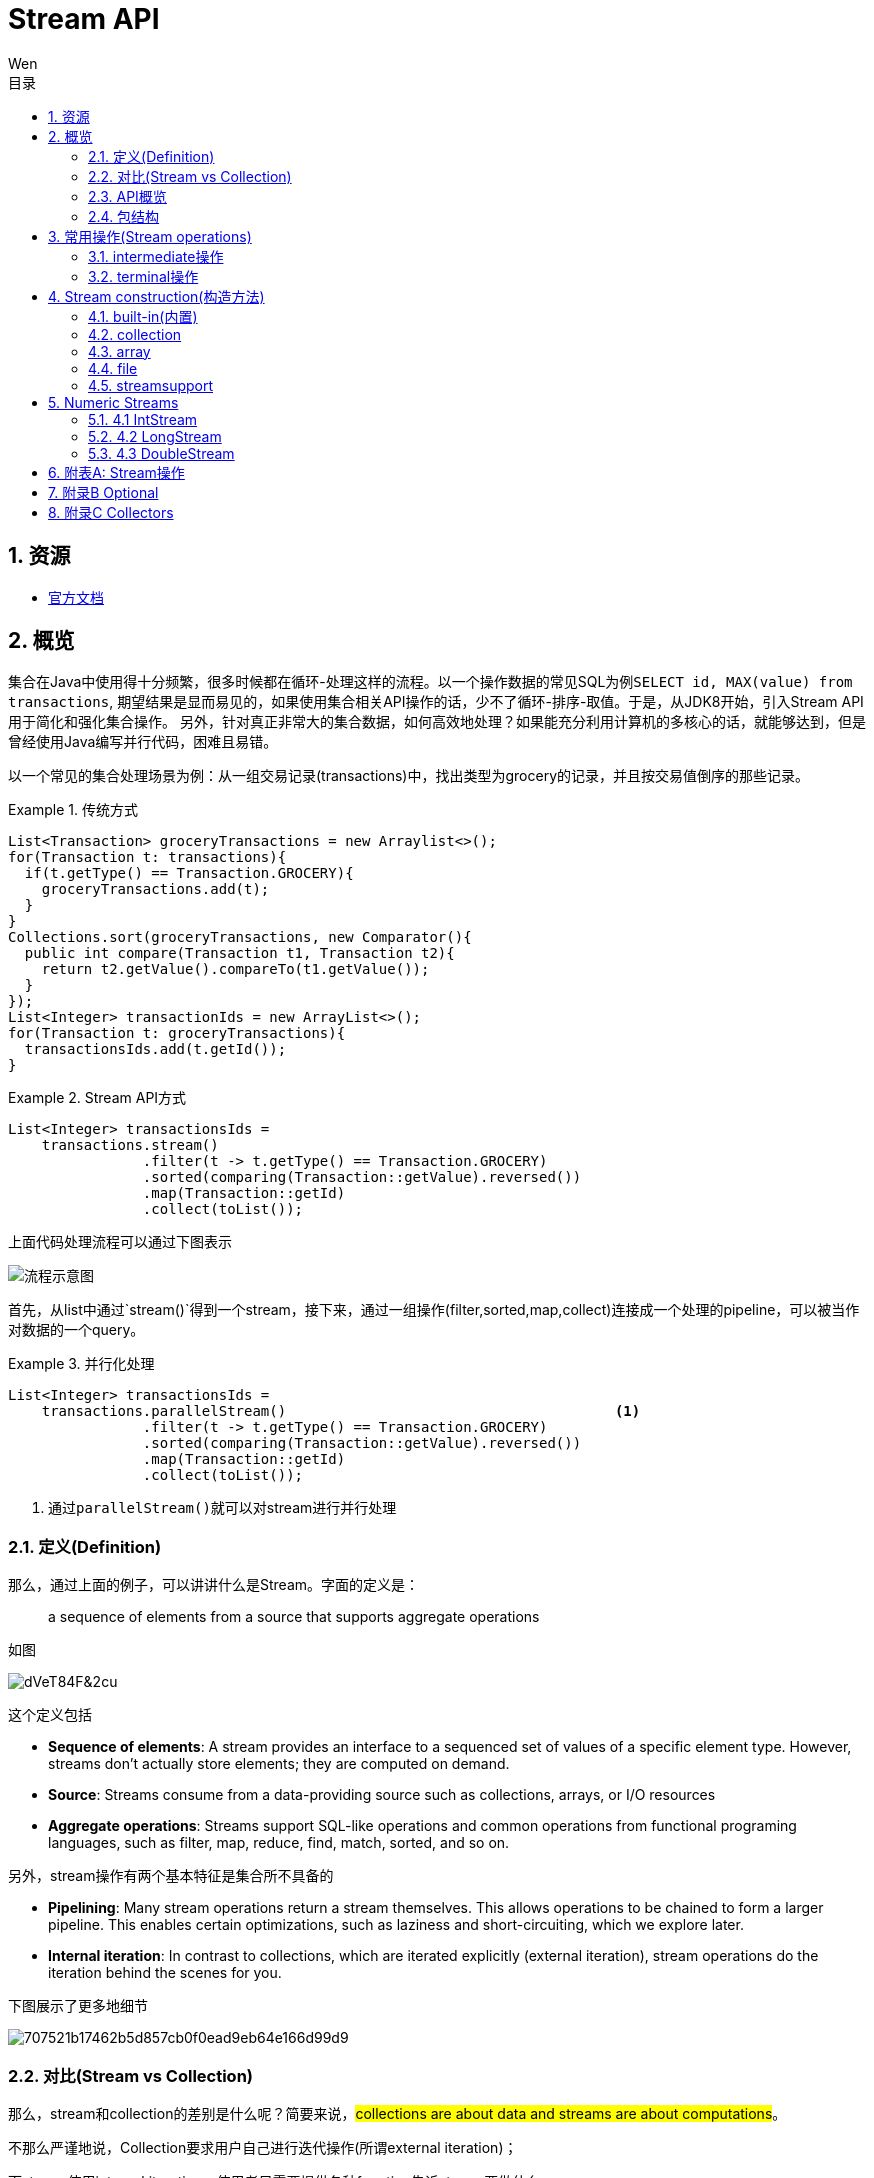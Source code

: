 = Stream API
Wen
:doctype: article
:encoding: utf-8
:lang: cn
:toc: left
:toc-level: 4
:toc-title: 目录
:sectnums:
:nofooter:
:last-update-label!:
:official: link:https://docs.oracle.com/javase/tutorial/java/javaOO/lambdaexpressions.html[官方文档, window="_blank"]
:api-doc: link:https://docs.oracle.com/javase/8/docs/api/index.html?java/util/stream/package-tree.html[官方API文档,window="_blank"]
:resource2: link:http://www.oracle.com/technetwork/articles/java/ma14-java-se-8-streams-2177646.html[resoure2, window="_blank"]


== 资源

- {official}

== 概览

集合在Java中使用得十分频繁，很多时候都在循环-处理这样的流程。以一个操作数据的常见SQL为例``SELECT id, MAX(value) from transactions``, 期望结果是显而易见的，如果使用集合相关API操作的话，少不了循环-排序-取值。于是，从JDK8开始，引入Stream API用于简化和强化集合操作。
另外，针对真正非常大的集合数据，如何高效地处理？如果能充分利用计算机的多核心的话，就能够达到，但是曾经使用Java编写并行代码，困难且易错。

以一个常见的集合处理场景为例：从一组交易记录(transactions)中，找出类型为grocery的记录，并且按交易值倒序的那些记录。


.传统方式
====
[source,java]
----

List<Transaction> groceryTransactions = new Arraylist<>();
for(Transaction t: transactions){
  if(t.getType() == Transaction.GROCERY){
    groceryTransactions.add(t);
  }
}
Collections.sort(groceryTransactions, new Comparator(){
  public int compare(Transaction t1, Transaction t2){
    return t2.getValue().compareTo(t1.getValue());
  }
});
List<Integer> transactionIds = new ArrayList<>();
for(Transaction t: groceryTransactions){
  transactionsIds.add(t.getId());
}
----
====

.Stream API方式
====
[source,java]
----
List<Integer> transactionsIds = 
    transactions.stream()
                .filter(t -> t.getType() == Transaction.GROCERY)
                .sorted(comparing(Transaction::getValue).reversed())
                .map(Transaction::getId)
                .collect(toList());
----
====


上面代码处理流程可以通过下图表示

image::images/EQ5G8dt9&Kf!.png[流程示意图]

首先，从list中通过`stream()`得到一个stream，接下来，通过一组操作(filter,sorted,map,collect)连接成一个处理的pipeline，可以被当作对数据的一个query。


.并行化处理
====
[source,java]
----
List<Integer> transactionsIds = 
    transactions.parallelStream()                                       <1>
                .filter(t -> t.getType() == Transaction.GROCERY)
                .sorted(comparing(Transaction::getValue).reversed())
                .map(Transaction::getId)
                .collect(toList());
----
<1> 通过``parallelStream()``就可以对stream进行并行处理
====

=== 定义(Definition)

那么，通过上面的例子，可以讲讲什么是Stream。字面的定义是：

[quote]
--
a sequence of elements from a source that supports aggregate operations
--

如图

image::images/dVeT84F&2cu.png[]

这个定义包括

- **Sequence of elements**: A stream provides an interface to a sequenced set of values of a specific element type. However, streams don’t actually store elements; they are computed on demand.
- **Source**: Streams consume from a data-providing source such as collections, arrays, or I/O resources
- **Aggregate operations**: Streams support SQL-like operations and common operations from functional programing languages, such as filter, map, reduce, find, match, sorted, and so on.


另外，stream操作有两个基本特征是集合所不具备的

- **Pipelining**: Many stream operations return a stream themselves. This allows operations to be chained to form a larger pipeline. This enables certain optimizations, such as laziness and short-circuiting, which we explore later.
- **Internal iteration**: In contrast to collections, which are iterated explicitly (external iteration), stream operations do the iteration behind the scenes for you. 

下图展示了更多地细节

image::images/707521b17462b5d857cb0f0ead9eb64e166d99d9.png[] 

=== 对比(Stream vs Collection)

那么，stream和collection的差别是什么呢？简要来说，##collections are about data and streams are about computations##。

不那么严谨地说，Collection要求用户自己进行迭代操作(所谓external iteration)； 

而stream使用internal iteration，使用者只需要提供各种function告诉stream要做什么。

=== API概览

.stream api overview
image::images/23981eda0c891c7881a09aa3dc1f054acca1e026.png[] 

可以看到Collectors和StreamSupport是两个工具类。

=== 包结构

主要的类和接口都位于 java.util.stream包中，结构图如下

.java.util.stream包
image::images/7d413cb435bfde9f85e7e729d2aead5f0d0e4bad.png[] 

可以看到位于顶端的是一个接口BaseStream和一个抽象类PipelineHelper，它们定下了stream的基本逻辑：
Stream持有数据结构，PipelineHelper用于数据处理

.BaseStream
image::images/7a2f385f213bf726cdf803ef3cf2614d3054b80f.png[] 


.PipelineHelper(这是一个non-public的类)
image::images/19711846704a2d8aeead809124441b5bea62215d.png[]

== 常用操作(Stream operations)

根据{api-doc}，可以看到stream支持的所有操作，列举在附表A中。

这些操作分为两种类型：intermediate和terminal。

- intermediate: 各种能将返回类型为stream的操作连在一起形成pipeline的操作，比如filter,sorted,map,distinct等，
重要的是，intermediate并不会立即对数据做任何操作，这被称为##lazy##
- terminal: 会关闭stream的操作被称为terminal。它们从一个pipeline产生一个结果，比如List, Integer，甚至void。只有terminal操作被调用的时候，一个pipeline才会进行真正的处理。

例如

.示例说明
====
[source, java]
----
List<Integer> numbers = Arrays.asList(1, 2, 3, 4, 5, 6, 7, 8);
List<Integer> twoEvenSquares = 
    numbers.stream()
       .filter(n -> {
                System.out.println("filtering " + n); 
                return n % 2 == 0;
              })
       .map(n -> {
                System.out.println("mapping " + n);
                return n * n;
              })
       .limit(2)                                               <1>
       .collect(toList());
----
<1> limit(2)是一个``short-circuiting``；这样，仅仅处理部分stream，而无需所有。类似Boolean表达式中的AND操作符：只要一个expression为false，立刻返回，而无需计算剩余表达式。

[source, screen]
----
打印结果

filtering 1
filtering 2
mapping 2
filtering 3
filtering 4
mapping 4
----
====


[NOTE]
--
粗略来说，stream的操作属于filter-map-reduce模型，可以视作类似于fork-join。所以stream的操作中，组成pipeline的基本操作包括filter,find,match等操作属于intermediate，而forEach,max,toList等操作属于terminal。stream属于何种类别，都在附表A中进行了标注。
--

=== intermediate操作

==== Filtering(过滤)

包括##filter##, ##distinct##, ##limit##和##skip##这4个操作


这一类操作对stream进行过滤之后，仍然返回stream。例如

.filtering示例
====
[source,java]
----
Stream.of("one", "two", "three", "four","three")
  .distinct()                                      <1>
  .filter(s -> s.contains("o"))                    <2>
  .skip(1)                                         <3>
  .limit(1)                                        <4>
  .forEach(System.out::println);
----
<1> *distinct*: Takes a predicate (java.util.function.Predicate) as an argument and returns a stream including all elements that match the given predicate
<2> *filter(Predicate)*: Returns a stream with unique elements (according to the implementation of equals for a stream element)
<3> *skip(n)*: Returns a stream that is no longer than the given size n
<4> *limit(n)*: Returns a stream with the first n number of elements discarded
====

==== Sorting(排序)

对stream元素进行排序，包括两个方法

- `Stream<T> sorted()`: sorted stream according to natural order
- `Stream<T> sorted(Comparator<? super T> comparator)`: sorted according to the provided Comparator


.sorting示例
====
[source,java]
----
Stream.of("one", "two", "three", "four","three")
  .sorted()                                        <1>
  .forEach(System.out::println);
  
Stream.of("one", "two", "three", "four","three")
  .sorted((o1, o2) -> o1.compareTo(o2))            <2>
  .forEach(System.out::println);
----
<1> 自然排序
<2> 提供排序算法
====

==== Mapping(映射)

映射操作分为map和flatMap两类，每种类型都包括3个快捷操作映射到Double,Long和Int类型。各自的方法签名如下：

map::
- ``<R> Stream<R> map(Function<? super T,? extends R> mapper)``
- ``DoubleStream mapToDouble(ToDoubleFunction<? super T> mapper)``
- ``IntStream mapToInt(ToIntFunction<? super T> mapper)``
- ``LongStream mapToLong(ToLongFunction<? super T> mapper)``
flatmap::
- ``<R> Stream<R> flatMap(Function<? super T,? extends Stream<? extends R>> mapper)``
- ``DoubleStream flatMapToDouble(Function<? super T,? extends DoubleStream> mapper)``
- ``IntStream flatMapToInt(Function<? super T,? extends IntStream> mapper)``
- ``LongStream flatMapToLong(Function<? super T,? extends LongStream> mapper)``

可以看出，map和flatMap的差别在于

map接受的Function类型参数做的事情是在stream的元素类型T和返回的stream元素类型R之间做了一个映射，这种映射是一对一的；  

而flatMap接受的Function类型参数所做的是在stream的元素类型T和返回类型R所构成的stream之间做了映射，很显然，这种映射是一对多的，也就是说，如果stream的元素类型是一个集合的话，通过flatMap，可以将这些集合展开(flat)。

.mapping示例
====
[source,java]
----
Stream.of("one", "two", "three", "four","three")
  .map(String::toUpperCase)
  .forEach(System.out::println);
  
Stream.of(Arrays.asList("MySQL", "Mongo", "PostgreSQL"),
  Arrays.asList("Java", "C++", "Swift"))
  .flatMap(element -> element.stream().filter(s -> s.length() > 5))
  .forEach(System.out::println);
----
====

可以看到，flatMap在过滤一对多的情况时，会非常有帮助。

==== Peek(查看)

这个操作和forEach对应，差别在于forEach是terminal操作，而peek属于intermediate。其方法签名为

- `Stream<T> peek(Consumer<? super T> action)`

根据API文档，这个操作主要用于调试，可以将元素打印出来，例如

.peek示例
====
[source,java]
----
 Stream.of("one", "two", "three", "four")
     .filter(e -> e.length() > 3)
     .peek(e -> System.out.println("Filtered value: " + e))      <1>
     .map(String::toUpperCase)
     .peek(e -> System.out.println("Mapped value: " + e))
     .collect(Collectors.toList());
----
<1> 如果这里换做forEach的话，后续操作是无法进行的
====

==== Sequential, Parallel, Unordered

这三个操作都继承自BaseStream。

[quote, 官方API文档]
--
Stream pipelines may execute either sequentially or in parallel. This execution mode is a property of the stream. Streams are created with an initial choice of sequential or parallel execution. (For example, Collection.stream() creates a sequential stream, and Collection.parallelStream() creates a parallel one.) This choice of execution mode may be modified by the BaseStream.sequential() or BaseStream.parallel() methods, and may be queried with the BaseStream.isParallel() method.
--

可以看出这三个操作均和stream的运行模式(execution mode)有关，sequential和parallel用于在并行和串行间切换。

而unordered则用于在并行情况下，提高运行效率

[quote, 官方API文档]
--
For sequential streams, the presence or absence of an encounter order does not affect performance, only determinism. If a stream is ordered, repeated execution of identical stream pipelines on an identical source will produce an identical result; if it is not ordered, repeated execution might produce different results.
For parallel streams, relaxing the ordering constraint can sometimes enable more efficient execution.

In cases where the stream has an encounter order, but the user does not particularly care about that encounter order, explicitly de-ordering the stream with unordered() may improve parallel performance for some stateful or terminal operations.
--


=== terminal操作

只有terminal类型操作才会真正开启对stream的处理，此后，stream就无法再被其他操作使用了

==== Matching(匹配)

用于匹配判定，包括三个方法

- `boolean allMatch(Predicate<? super T> predicate)`: 全部匹配
- `boolean anyMatch(Predicate<? super T> predicate)`: 任意匹配
- `boolean noneMatch(Predicate<? super T> predicate)`: 无匹配

根据方法签名的名称，可以看出三个操作各自用途，根据predicate，返回true或者false。例如

.matching示例
====
[source,java]
----
System.out.println("result is : " + Stream.of("one", "two", "three", "four")
  .allMatch(s -> s instanceof String));
----
====

==== Finding(查找)

用来查找stream中的元素，包括两个操作

- `Optional<T> findFirst()`: 找到第一个
- `Optional<T> findAny()`: 找到任一个

可以看到，这两个操作均返回一个包装类型 ##Optional<T>##，是一种容器类，用来表示一个值是否存在(关于Optional类的说明，参见附录B)。

.finding示例
====
[source,java]
----
Optional<String> = 
Stream.of("one", "two", "three", "four")
  .findAny();                               <1>
----
<1> findAny操作属于一个short-circuiting 操作，即只要发现匹配，立刻终止操作并返回，而且出于性能考虑，这个操作返回结果是随机的。
====

==== Iterating(迭代)

遍历stream的每个元素，并执行操作，这个操作包括两个方法签名

- `void forEach(Consumer<? super T> action)`
- `void forEachOrdered(Consumer<? super T> action)`

一般认为，forEach 和常规 for 循环的差异不涉及到性能，它们仅仅是风格的差别

这是一个terminal操作，接受一个Consumer类型作为参数，可以对每个元素执行某种操作。和forEachOrdered的差别在于后者
##processes the elements one at a time##。

==== Reduction(消减)

reduction操作，又称作fold，接受一系列输入元素，通过重复应用某种组合操作(combining operation)，输出单一结果(summary result)，诸如给出一组数值的和或者最大值，或者将元素累计到一个list中。stream包括的reduction操作包括

. reduce
. collect
. sum
. max
. count

===== reduce

- `Optional<T> reduce(BinaryOperator<T> accumulator)`
- `T reduce(T identity, BinaryOperator<T> accumulator)`
- `<U> U reduce(U identity, BiFunction<U,? super T,U> accumulator, BinaryOperator<U> combiner)`

可以看到，reduce主要操作都由传入的二元操作符BinaryOperation决定。而这个BinaryOperation需要的实现来自BiFunction的接口方法apply，实际提供的是如何设定stream中前后两个元素的关联操作，然后将这种操作复制到所有元素上，例如

.reduce示例(一个参数)
====
[source,java]
----
Stream.of("one", "two", "three", "four")
  .reduce(new BinaryOperator<String>() {
    @Override
    public String apply(String s, String s2) {     <1>
      return s.concat("," + s2);                   <2>
      return s.concat(",");                        <3>
      return ","+s2;                               <4>
    }
  }).ifPresent(System.out::println);
----
<1> ``s``和``s2``分别代表上次计算结果和当前元素
<2> 输出``one,two,three,four``
<3> 输出``one,,,``。如果``s``没有被使用，那意味着始终没有上次计算结果
<4> 输出``four,``。如果``s2``没被使用，那意味着除了第一个元素，剩余元素都未被使用
====


.reduce示例(二个参数)
====
[source,java]
----
System.out.println(
Stream.of("one", "two", "three", "four")
  .filter(s -> s.length() > 3)
  .reduce("ccc", (s, s2) -> s.concat(",").concat(s2)));    <1><2><3>
----
<1> 具有两个参数的reduce操作，第一个参数是 `T identity`, 代表初始值
<2> 输出``ccc,three,four``
<3> 因为存在初始值，所以此方法返回值不需要包装类型``Optional``
====

而具有三个参数的reduce操作，根据官方文档

`combiner.apply(u, accumulator.apply(identity, t)) == accumulator.apply(u, t)`  
究竟是什么意思呢？


.reduce示例(三个参数)
====
[source,java]
----
System.out.println(
        Stream.of(1, 2, 3, 4)
                .reduce(0, (n1, n2) -> n1+n2, (p1, p2) -> p1*p2)        <1>
);
System.out.println(
        Stream.of(1, 2, 3, 4)
                .parallel()
                .reduce(0, (n1, n2) -> n1+n2, (p1, p2) -> p1*p2)        <2>
);
----
<1> 输出结果10，也就是说combiner完全没用
<2> 输出为24，在parallel模式下，工作的是combiner
====
 
      
===== collect

collect是很有用的操作，用于将元素收集到另一个不同的集合里作为结果，有两个方法签名

- `<R,A> R collect(Collector<? super T,A,R> collector)`
- `<R> R collect(Supplier<R> supplier,BiConsumer<R,? super T> accumulator,BiConsumer<R,R> combiner)`


它的概念如下
[quote, 官网文档]
--
Collector is specified by four functions that work together to accumulate entries into a mutable result container, and optionally perform a final transform on the result. They are:

- creation of a new result container (`supplier()`)
- incorporating a new data element into a result container (`accumulator()`)
- combining two result containers into one (`combiner()`)
- performing an optional final transform on the container (`finisher()`)

--

Java8提供多种内置collectors，可以通过Collectors的静态方法获得(参考[[附录C]])，因此，大多数情况下使用第一种方法就可以了，比如

.collect示例
====
[source,java]
----
Stream.of("one", "two", "three", "four")
    .collect(Collectors.toList())
    .forEach(System.out::println);
----
====

===== max|min

都是一种特殊的reduction操作，根据指定的comparator排序。

- `Optional<T> max(Comparator<? super T> comparator)`
- `Optional<T> min(Comparator<? super T> comparator)`

.max示例
====
[source,java]
----
Stream.of("one", "two", "three", "four")
  .max((o1, o2) -> o1.compareTo(o2) > 0 ? -1:1)
  .ifPresent(System.out::println);
----
====

===== count

返回stream中元素数量

- `long count()`


==== toArray

- `Object[] toArray()`
- `<A> A[] toArray(IntFunction<A[]> generator)`

toArray是实例方法——将当前stream转换为Array。例如

.toArray示例
====
[source,java]
----
Arrays.stream(
Stream.generate(() -> UUID.randomUUID().toString())
  .limit(5)
  .toArray()).forEach(System.out::println);
----
====

如果希望返回确定的类型，则要用到第二种方法，根据方法签名，可以看到IntFunction泛型是`A[]`，
而接口IntFunction定义为
[source,java]
----
@FunctionalInterface                   <1>
public interface IntFunction<R> {
    R apply(int value);
}
----
<1> 函数接口

所以，可以这样使用

[source,java]
----
Person[] men = people.stream()
      .filter(p -> p.getGender() == MALE)
      .toArray(value -> new Person[value]);
----


更进一步简化为

[source,java]
----
Person[] men = people.stream()
      .filter(p -> p.getGender() == MALE)
      .toArray(Person[]::new);                 <1>
----
<1> 方法引用(Method Reference), java8特性之一


==== 其他操作

===== empty

- `static <T> Stream<T> empty()`

这个方法返回一个空的stream。很显然，其设计目的就是为了避免NPE，而在一些需要返回stream类型的地方作为填充对象使用的。

===== concat

- `static <T> Stream<T> concat(Stream<? extends T> a, Stream<? extends T> b)`

将两个stream拼凑起来，第二个stream的元素会跟在第一个stream的后面，如果两个stream都是ordered的，那么拼凑的stream也是排好序的，如果其中一个是parallel的，那么拼凑的stream就是parallel的。只有当拼凑的stream关闭的时候，两个输入stream才会关闭。

== Stream construction(构造方法)

=== built-in(内置)

了解了stream支持的操作之后，看一下如果构造一个stream。通过之前的例子可以看到，Stream的静态方法``of(T ..)``可以构造一个stream

==== of(T..)

- `static <T> Stream<T> of(T t)`
- `static <T> Stream<T> of(T... values)`

除了of()方法之外，Stream类还提供了其他静态方法builder,generate,iterate用于构造一个stream

==== builder()

- `static <T> Stream.Builder<T> builder()`

返回一个Stream的builder。

查看其源码

.Stream.builder()
[source,java]
----
public static<T> Builder<T> builder() {
    return new Streams.StreamBuilderImpl<>();
}
----

可以看出实际是通过Stream的帮助类Streams的静态子类构造的。示例

.Stream.builder()
====
[source, java]
----
Stream<String> streamBuilder =
  Stream.<String>builder().add("a").add("b").add("c").build();
----
====

==== generate()


返回一个infinite,sequential,unordered的stream。元素均由Supplier产生。这个方法适合用来生成constant streams,streams of random elements等。

- `static <T> Stream<T> generate(Supplier<T> s)`

.Stream.generate()
====
[source, java]
----
Stream<String> streamGenerated =
  Stream.generate(() -> "element").limit(10);
----
====

==== iterate()

返回一个infinite,sequential,ordered的stream。迭代使用函数f和初始元素seed，生成由seed,f(seed),f(f(seed))等一系列元素组成的stream。注意UnaryOperator是一元操作符。

- `static <T> Stream<T> iterate(T seed, UnaryOperator<T> f)`

.Stream.generate()
====
[source, java]
----
Stream<Integer> streamIterated = Stream.iterate(40, n -> n + 2).limit(20);
----
====

以上两种静态方法``generate()``和``iterate()``创建的stream可以是无限(infinite)的。这意味着，这两个静态方法可以用于支持一些真正的大数据操作。

=== collection

可以通过集合类的新接口方法创建stream。比如List, Set, Map之类的``stream()``方法，

.stream()源码
[source, java]
----
default Stream<E> stream() {
    return StreamSupport.stream(spliterator(), false);
}
----

.parallelStream()源码
[source, java]
----
default Stream<E> parallelStream() {
    return StreamSupport.stream(spliterator(), true);
}
----

可以看到这两个方法都是接口默认方法。

.of()源码
[source, java]
----
public static<T> Stream<T> of(T t) {
    return StreamSupport.stream(new Streams.StreamBuilderImpl<>(t), false);
}
----

可以看出来实际都是调用StreamSupport的``stream(Streams.StreamBuilderImpl<T>, boolean)``方法。

=== array

数组的工具类Arrays也提供构造stream的静态方法

.arrays构造stream源码
[source, java]
----
public static <T> Stream<T> stream(T[] array) {
    return stream(array, 0, array.length);
}

public static <T> Stream<T> stream(T[] array, int startInclusive, int endExclusive) {
    return StreamSupport.stream(spliterator(array, startInclusive, endExclusive), false);
}
----

=== file

Java 8也提供跟File相关的构造stream的方法。

比如Files类提供几个静态方法，可以得到stream实例：

- `static Stream<Path> find(Path start, int maxDepth, BiPredicate<Path,BasicFileAttributes> matcher, FileVisitOption... options) throws IOException`
- `static Stream<String> lines(Path path)`
- `static Stream<String> lines(Path path, Charset cs)`
- `Stream<Path> list(Path dir)`
- `static Stream<Path> walk(Path start, FileVisitOption... options)`
- `static Stream<Path> walk(Path start, int maxDepth, FileVisitOption... options)`
- `static Stream<Path> list(Path dir)`

还有BufferedReader的方法：

- `Stream<String> lines()`

以及java.util.jar.JarFile提供的

- `Stream<JarEntry>	stream()`

java.uitl.zip提供的

- `Stream<? extends ZipEntry> stream()`

=== streamsupport

通过StreamSupport的一组stream方法，也可以构造stream。它提供了3对方法，支持产生基本类型的stream

- `static DoubleStream doubleStream(Spliterator.OfDouble spliterator, boolean parallel)`
- `static DoubleStream doubleStream(Supplier<? extends Spliterator.OfDouble> supplier, int characteristics, boolean parallel)`
- `static IntStream	intStream(Spliterator.OfInt spliterator, boolean parallel)`
- `static IntStream	intStream(Supplier<? extends Spliterator.OfInt> supplier, int characteristics, boolean parallel)`
- `static LongStream longStream(Spliterator.OfLong spliterator, boolean parallel)`
- `static LongStream longStream(Supplier<? extends Spliterator.OfLong> supplier, int characteristics, boolean parallel)`

以及一对方法用于提供引用类型的stream

- `static <T> Stream<T>	stream(Spliterator<T> spliterator, boolean parallel)`
- `static <T> Stream<T>	stream(Supplier<? extends Spliterator<T>> supplier, int characteristics, boolean parallel)`


至于这些方法中所需要的spliterator从何而来？Java 8提供了相应的工具类Spliterators，可以方便地构造出所需要的spliterator，当然，如果实在没有符合要求的构造方法，只能自己实现。

== Numeric Streams

通过官方文档，可以看到和Stream接口并列的还有三个支持基本类型的接口。

.主要stream类的层次
----
- java.util.stream.BaseStream<T,S>
  | - java.util.stream.DoubleStream
  | - java.util.stream.IntStream
  | - java.util.stream.LongStream
  | - java.util.stream.Stream<T>
----

### 4.1 IntStream

通过文档，可以看到一些操作诸如`allMatch(IntPredicate predicate)`,`concat(IntStream a, IntStream b)`之类，和Stream类相比，方法名称相同，只是参数适配Integer类型，那么其实作用和用法都是一样的，就不必细究。主要看一下真正不同于Stream的一些方法

- `DoubleStream asDoubleStream()`
- `LongStream asLongStream()`
- `OptionalDouble average()`
- `Stream<Integer> boxed()`
- `<U> Stream<U> mapToObj(IntFunction<? extends U> mapper)`
- `static IntStream	range(int startInclusive, int endExclusive)`
- `static IntStream	rangeClosed(int startInclusive, int endInclusive)`
- `Spliterator.OfInt spliterator()`
- `int sum()`
- `IntSummaryStatistics summaryStatistics()`

**boxed**

根据API文档，这个方法返回Stream，每个元素都会被boxes to Integer

**range|rangeClosed**

这两个静态方法根据两个值之间的连续整数生成一个stream，两个方法的startInclusive都是inclusive的，而endExclusive一个是exclusive的，一个是inclusive的

**spliterator**

返回一个Spliterator.OfInt类型

**summaryStatistics**

返回的类型IntSummaryStatistics是一个统计类，提供count,min,max,sum,average等指标。

**construction**

除了和Stream相似的一些Stream类的构造方法外，还有一些构造IntStream的方法，根据API文档，主要有

- `CharSequence.chars()`
- `CharSequence.codePoints()`
- `CharBuffer.chars()`
- `Random.ints()`
- `SplittableRandom.ints()`
- `BitSet.stream()`
- `ThreadLocalRandom.ints()`

### 4.2 LongStream

和IntStream类似，只有asDoubleStream方法

**construction**

- `Random.longs()`
- `SplittableRandom.longs()`
- `ThreadLocalRandom.longs()`

### 4.3 DoubleStream

没有range和rangeClosed方法，没有asXXXStream方法

**construction**

- `Random.doubles()`
- `SplittableRandom.doubles()`
- `ThreadLocalRandom.doubles()`

## 附表A: Stream操作

No. | Method Signature | type
-|-
1. | `Stream<T> filter(Predicate<? super T> predicate)` | intermediate
2. | `Stream<T> distinct()` | intermediate
3. | `Stream<T> limit(long maxSize)` | intermediate
4. | `Stream<T> skip(long n)` | intermediate
5. | `Stream<T> sorted()` | intermediate
6. | `Stream<T> sorted(Comparator<? super T> comparator)` | intermediate
7. | `<R> Stream<R> map(Function<? super T,? extends R> mapper)` | intermediate
8. | `DoubleStream mapToDouble(ToDoubleFunction<? super T> mapper)` | intermediate
9. | `IntStream mapToInt(ToIntFunction<? super T> mapper)` | intermediate
10. | `LongStream mapToLong(ToLongFunction<? super T> mapper)` | intermediate
11. | `<R> Stream<R> flatMap(Function<? super T,? extends Stream<? extends R>> mapper)` | intermediate
12. | `DoubleStream flatMapToDouble(Function<? super T,? extends DoubleStream> mapper)` | intermediate
13. | `IntStream flatMapToInt(Function<? super T,? extends IntStream> mapper)` | intermediate
14. | `LongStream flatMapToLong(Function<? super T,? extends LongStream> mapper)` | intermediate
15. | `Stream<T> peek(Consumer<? super T> action)` | intermediate
16. | `S parallel()` | intermediate
17. | `S sequential()` | intermediate
18. | `S unordered()` | intermediate
19. | `boolean allMatch(Predicate<? super T> predicate)` | terminal
20. | `boolean anyMatch(Predicate<? super T> predicate)` | terminal 
21. | `boolean noneMatch(Predicate<? super T> predicate)` | terminal
22. | `Optional<T> findAny()` | terminal
23. | `Optional<T> findFirst()` | terminal
24. | `void forEach(Consumer<? super T> action)` | terminal
25. | `void forEachOrdered(Consumer<? super T> action)` | terminal
26. | `Optional<T> reduce(BinaryOperator<T> accumulator)` | terminal
27. | `T reduce(T identity, BinaryOperator<T> accumulator)` | terminal
28. | `<U> U reduce(U identity, BiFunction<U,? super T,U> accumulator, BinaryOperator<U> combiner)` | terminal
29. | `<R,A> R collect(Collector<? super T,A,R> collector)` | terminal
30. | `<R> R collect(Supplier<R> supplier, BiConsumer<R,? super T> accumulator, BiConsumer<R,R> combiner)` | terminal
31. | `Optional<T> max(Comparator<? super T> comparator)` | terminal
32. | `Optional<T> min(Comparator<? super T> comparator)` | terminal
33. | `long count()` | terminal
34. | `Object[] toArray()` | terminal
35. | `<A> A[] toArray(IntFunction<A[]> generator)` | terminal
36. | `static <T> Stream<T> of(T... values)` | constructional
37. | `static <T> Stream<T> of(T t)` | constructional
38. | `static <T> Stream.Builder<T> builder()` | constructional
39. | `static <T> Stream<T> generate(Supplier<T> s)` | constructional
40. | `static <T> Stream<T> iterate(T seed, UnaryOperator<T> f)` | constructional
41. | `static <T> Stream<T> concat(Stream<? extends T> a, Stream<? extends T> b)` | 
42. | `static <T> Stream<T> empty()` | 


## 附录B Optional

可以看到stream的一些terminal操作返回结果是Optional类型，那么来看一看Optional类。

`Optional<T>`位于java.util包下，同级同时提供OptionalInt,OptionalLong,OptionalDouble三个基本类型类。
Optional是一个包装类，可能包含或者不包含非空对象。如果存在非空对象，那么`isPresent()`返回true，`get()`返回被包含对象。

**construction**

根据API文档，看到Optional提供了3个用于构造Optional的静态方法

- `static <T> Optional<T> empty()`
- `static <T> Optional<T> of(T value)`
- `static <T> Optional<T> ofNullable(T value)`

`empty()`直接返回一个空的Optional对象，而`of(T value)`返回包含一个非空对象的Optional对象，如果value为空的话，会抛出NPE异常；所以，如果不确定需要被包装的对象是否为空的话，应当使用`ofNullable(T value)`，如果被包装对象是null的话，它返回的是一个空的Optional(调用`empty()`)方法。

**consume**

那么，如果使用Optional呢？先看几个方法

- `T get()`: 返回被包装的对象，如果对象为空，则会抛**NoSuchElementException**异常
- `void ifPresent(Consumer<? super T> consumer)`: 如果对象存在，则进行操作，否则什么都不发生
- `T orElse(T other)`: 如果对象不为空，返回对象，否则，调用并返回other
- `T orElseGet(Supplier<? extends T> other)`: 如果对象不为空，返回对象，否则，调用并返回other的结果
- `<X extends Throwable> T orElseThrow(Supplier<? extends X> exceptionSupplier) throws X extends Throwable`: 如果对象不为空，返回对象；否则，抛出provider创建的异常

其中，orElse和orElseGet不容易区分。通过一个简单的例子进行对比

*包装对象不为空*

```
  String str = "bar";
  Optional<String> op2 = Optional.ofNullable(str);
  System.out.println(op2.orElse(foo()));
  System.out.println(op2.orElseGet(() -> foo()));
```

输出

> foo...
bar
bar

---

*包装对象为空*

```
  String str = "bar";
  str = null;
  Optional<String> op2 = Optional.ofNullable(str);
  System.out.println(op2.orElse(foo()));
  System.out.println(op2.orElseGet(() -> foo()));
```

输出

> foo...
foo
foo...
foo

可以看到，不论被包装对象是否存在，orElseGet都仅仅返回最终对象；而orElse在被包装对象不为空的时候，会调用并执行替代方法。

**filter|map**

- `Optional<T> filter(Predicate<? super T> predicate)`
- `<U> Optional<U> map(Function<? super T,? extends U> mapper)`
- `<U> Optional<U> flatMap(Function<? super T,Optional<U>> mapper)`

可以看到，Optional支持过滤和映射操作。

需要注意的是map操作，根据API文档，

> This method supports post-processing on optional values...


## 附录C Collectors

按照Jave API的习惯，看得出来Collectors是Collector的工具类。提供了一些outboxing的静态方法用于redunction操作。官方文档给出了一些示例，这里对其API方法做一个整理。

1. `static <T> Collector<T,?,Double> averagingDouble(ToDoubleFunction<? super T> mapper)`
2. `static <T> Collector<T,?,Double> averagingInt(ToIntFunction<? super T> mapper)`
3. `static <T> Collector<T,?,Double> averagingLong(ToLongFunction<? super T> mapper)`
4. `static <T> Collector<T,?,Long> counting()`
5. `static <T,K> Collector<T,?,Map<K,List<T>>> groupingBy(Function<? super T,? extends K> classifier)`
6. `static <T,K,A,D> Collector<T,?,Map<K,D>> groupingBy(Function<? super T,? extends K> classifier, Collector<? super T,A,D> downstream)`
7. `static <T,K,D,A,M extends Map<K,D>> Collector<T,?,M> groupingBy(Function<? super T,? extends K> classifier, Supplier<M> mapFactory, Collector<? super T,A,D> downstream)`
8. `static <T,K> Collector<T,?,ConcurrentMap<K,List<T>>> groupingByConcurrent(Function<? super T,? extends K> classifier)`
9. `static <T,K,A,D> Collector<T,?,ConcurrentMap<K,D>> groupingByConcurrent(Function<? super T,? extends K> classifier, Collector<? super T,A,D> downstream)`
10. `static <T,K,A,D,M extends ConcurrentMap<K,D>> Collector<T,?,M> groupingByConcurrent(Function<? super T,? extends K> classifier, Supplier<M> mapFactory, Collector<? super T,A,D> downstream)`
11. `static Collector<CharSequence,?,String> joining()`
12. `static Collector<CharSequence,?,String> joining(CharSequence delimiter)`
13. `static Collector<CharSequence,?,String> joining(CharSequence delimiter, CharSequence prefix, CharSequence suffix)`
14. `static <T,U,A,R> Collector<T,?,R> mapping(Function<? super T,? extends U> mapper, Collector<? super U,A,R> downstream)`
15. `static <T> Collector<T,?,Optional<T>> maxBy(Comparator<? super T> comparator)`
16. `static <T> Collector<T,?,Optional<T>> minBy(Comparator<? super T> comparator)`
17. `static <T> Collector<T,?,Map<Boolean,List<T>>> partitioningBy(Predicate<? super T> predicate)`
18. `static <T,D,A> Collector<T,?,Map<Boolean,D>> partitioningBy(Predicate<? super T> predicate, Collector<? super T,A,D> downstream)`
19. `static <T> Collector<T,?,Optional<T>> reducing(BinaryOperator<T> op)`
20. `static <T> Collector<T,?,T> reducing(T identity, BinaryOperator<T> op)`
21. `static <T,U> Collector<T,?,U> reducing(U identity, Function<? super T,? extends U> mapper, BinaryOperator<U> op)`
22. `static <T> Collector<T,?,DoubleSummaryStatistics> summarizingDouble(ToDoubleFunction<? super T> mapper)`
23. `static <T> Collector<T,?,IntSummaryStatistics> summarizingInt(ToIntFunction<? super T> mapper)`
24. `static <T> Collector<T,?,LongSummaryStatistics> summarizingLong(ToLongFunction<? super T> mapper)`
25. `static <T> Collector<T,?,Double> summingDouble(ToDoubleFunction<? super T> mapper)`
26. `static <T> Collector<T,?,Integer> summingInt(ToIntFunction<? super T> mapper)`
27. `static <T> Collector<T,?,Long> summingLong(ToLongFunction<? super T> mapper)`
28. `static <T,C extends Collection<T>> Collector<T,?,C> toCollection(Supplier<C> collectionFactory)`
29. `static <T> Collector<T,?,List<T>> toList()`
30. `static <T> Collector<T,?,Set<T>> toSet()`
31. `static <T,K,U> Collector<T,?,Map<K,U>> toMap(Function<? super T,? extends K> keyMapper, Function<? super T,? extends U> valueMapper)`
32. `static <T,K,U> Collector<T,?,Map<K,U>> toMap(Function<? super T,? extends K> keyMapper, Function<? super T,? extends U> valueMapper, BinaryOperator<U> mergeFunction)`
33. `static <T,K,U,M extends Map<K,U>> Collector<T,?,M> toMap(Function<? super T,? extends K> keyMapper, Function<? super T,? extends U> valueMapper, BinaryOperator<U> mergeFunction, Supplier<M> mapSupplier)`
34. `static <T,K,U> Collector<T,?,ConcurrentMap<K,U>> toConcurrentMap(Function<? super T,? extends K> keyMapper, Function<? super T,? extends U> valueMapper)`
35. `static <T,K,U> Collector<T,?,ConcurrentMap<K,U>> toConcurrentMap(Function<? super T,? extends K> keyMapper, Function<? super T,? extends U> valueMapper, BinaryOperator<U> mergeFunction)`
36. `static <T,K,U,M extends ConcurrentMap<K,U>> Collector<T,?,M> toConcurrentMap(Function<? super T,? extends K> keyMapper, Function<? super T,? extends U> valueMapper, BinaryOperator<U> mergeFunction, Supplier<M> mapSupplier)`
37. `static <T,A,R,RR> Collector<T,A,RR> collectingAndThen(Collector<T,A,R> downstream, Function<R,RR> finisher)`


基本上可以认为这些返回Collector的方法都会被应用在Stream.collect()方法中(见附录A的29行)

`<R,A> R collect(Collector<? super T,A,R> collector)`

可以知道collect返回类型R对应Collectors各个方法的返回结果中第三个泛型类型

---

这三个方法用于计算平均值

- `static <T> Collector<T,?,Double> averagingDouble(ToDoubleFunction<? super T> mapper)`
- `static <T> Collector<T,?,Double> averagingInt(ToIntFunction<? super T> mapper)`
- `static <T> Collector<T,?,Double> averagingLong(ToLongFunction<? super T> mapper)`

---

计算数量，等同于`Stream.count()`

- `static <T> Collector<T,?,Long> counting()`

---

分组：对于stream的T类型元素，应用grouping by操作进行分组，返回结果是`Map<K,List<T>>`

- `static <T,K> Collector<T,?,Map<K,List<T>>> groupingBy(Function<? super T,? extends K> classifier)`
- `static <T,K,A,D> Collector<T,?,Map<K,D>> groupingBy(Function<? super T,? extends K> classifier, Collector<? super T,A,D> downstream)`
- `static <T,K,D,A,M extends Map<K,D>> Collector<T,?,M> groupingBy(Function<? super T,? extends K> classifier, Supplier<M> mapFactory, Collector<? super T,A,D> downstream)`
- `static <T,K> Collector<T,?,ConcurrentMap<K,List<T>>> groupingByConcurrent(Function<? super T,? extends K> classifier)`
- `static <T,K,A,D> Collector<T,?,ConcurrentMap<K,D>> groupingByConcurrent(Function<? super T,? extends K> classifier, Collector<? super T,A,D> downstream)`
- `static <T,K,A,D,M extends ConcurrentMap<K,D>> Collector<T,?,M> groupingByConcurrent(Function<? super T,? extends K> classifier, Supplier<M> mapFactory, Collector<? super T,A,D> downstream)`

对于第一个只有一个Function参数的groupingBy方法而言，等同于调用第二个方法`groupingBy(classifier, toList())`

第二个groupingBy方法,返回结果`Map<K,D>`中的D，由指定的downstream返回类型D决定，例如(来自Jdk8 api doc)

```
     Map<City, Set<String>> namesByCity
         = people.stream().collect(groupingBy(Person::getCity,
              mapping(Person::getLastName, toSet())));
```

第三个groupingBy与第二个相比，多一个参数`Supplier<M> mapFactory`，用于包装返回的Map为类型`<M>`。

另外三个带Concurrent的groupingBy方法，顾名思义，返回的是java.concurrent包里的集合。

----

拼接: 用于将元素拼接起来

- `static Collector<CharSequence,?,String> joining()`
- `static Collector<CharSequence,?,String> joining(CharSequence delimiter)`
- `static Collector<CharSequence,?,String> joining(CharSequence delimiter, CharSequence prefix, CharSequence suffix)`

第一个仅仅是将所有元素连接起来，没有任何连接字符；第二个方法指定一个连接符；第三个方法指定连接符、以及前缀和后缀——前缀和后缀仅仅出现在最终结果的最前面和最后。

----

映射:

- `static <T,U,A,R> Collector<T,?,R> mapping(Function<? super T,? extends U> mapper, Collector<? super U,A,R> downstream)`

示例

```
 Map<City, Set<String>> lastNamesByCity
     = people.stream().collect(groupingBy(Person::getCity,
                                          mapping(Person::getLastName, toSet())));
```

输出

```
{"LA"=["Jason","Jackson"], "New York"=["Hunt","Wilson"]}
```

----

排序: 最大或最小

- `static <T> Collector<T,?,Optional<T>> maxBy(Comparator<? super T> comparator)`
- `static <T> Collector<T,?,Optional<T>> minBy(Comparator<? super T> comparator)`

----

一分为二: 根据判定，将stream一分为二

- `static <T> Collector<T,?,Map<Boolean,List<T>>> partitioningBy(Predicate<? super T> predicate)`
- `static <T,D,A> Collector<T,?,Map<Boolean,D>> partitioningBy(Predicate<? super T> predicate, Collector<? super T,A,D> downstream)`

如何一分为二呢？通过返回一个key为Boolean的Map实现的。

----

化归: 将stream的元素按照某种操作进行化归操作——即集合中的前后元素应用该操作之后继续和接下来的元素应用该操作，例如对一个自然数集合应用加法之类

`counting()`等同于`reducing(0L, e -> 1L, Long::sum)`
`minBy()`等同于`reducing(BinaryOperator.minBy(comparator))`
`maxBy()`等同于`reducing(BinaryOperator.maxBy(comparator))`

- `static <T> Collector<T,?,Optional<T>> reducing(BinaryOperator<T> op)`
- `static <T> Collector<T,?,T> reducing(T identity, BinaryOperator<T> op)`
- `static <T,U> Collector<T,?,U> reducing(U identity, Function<? super T,? extends U> mapper, BinaryOperator<U> op)`

注意:`BinaryOperator`是一个函数接口(FunctionalInterface)

```
@FunctionalInterface
public interface BinaryOperator<T> extends BiFunction<T,T,T> {
    public static <T> BinaryOperator<T> minBy(Comparator<? super T> comparator) {
        Objects.requireNonNull(comparator);
        return (a, b) -> comparator.compare(a, b) <= 0 ? a : b;
    }

    public static <T> BinaryOperator<T> maxBy(Comparator<? super T> comparator) {
        Objects.requireNonNull(comparator);
        return (a, b) -> comparator.compare(a, b) >= 0 ? a : b;
    }
}
```

可以看到它提供了两个静态方法maxBy和minBy。当然，也可以通过实现BiFunction的apply()方法，提供其他的BinaryOperator。至于BiFunction，请参见另一篇"Lambda表达式及相关"的附录A。

第二个reducing方法，增加一个参数identity，表示对这个identity应用BinaryOperator

第三个reducing方法，在第二个reducing方法之上，多了一个Function，等同于先应用
Stream.map(Function)再进行Stream.reduce(Object, BinaryOperator)。

----

总结: 将stream的每个元素映射为Int, Long, 或Double类型，再转换为summary statistics。

- `static <T> Collector<T,?,DoubleSummaryStatistics> summarizingDouble(ToDoubleFunction<? super T> mapper)`
- `static <T> Collector<T,?,IntSummaryStatistics> summarizingInt(ToIntFunction<? super T> mapper)`
- `static <T> Collector<T,?,LongSummaryStatistics> summarizingLong(ToLongFunction<? super T> mapper)`

注意，这三个方法分别对应IntSummaryStatistics, LongSummaryStatistics和DoubleSummaryStatistics。 
简单地讲，这三个SummaryStatistics返回的是所应用集合的计数count, 算术和sum, 最大值max, 最小值min和平均值average。DoubleSummaryStatistics略有不同。

----

求和: 计算集合元素mapper的算术和，包括三种基本类型——Int, Long和Double

- `static <T> Collector<T,?,Double> summingDouble(ToDoubleFunction<? super T> mapper)`
- `static <T> Collector<T,?,Integer> summingInt(ToIntFunction<? super T> mapper)`
- `static <T> Collector<T,?,Long> summingLong(ToLongFunction<? super T> mapper)`

相较于上一组返回总结的方法，这一组方法返回的是算术和。比较简单，就不展开说明了。

----

转化: 这一组9个接口非常重要，顾名思义，用于转化为指定的集合类型结果

- `static <T,C extends Collection<T>> Collector<T,?,C> toCollection(Supplier<C> collectionFactory)`
- `static <T> Collector<T,?,List<T>> toList()`
- `static <T> Collector<T,?,Set<T>> toSet()`
- `static <T,K,U> Collector<T,?,Map<K,U>> toMap(Function<? super T,? extends K> keyMapper, Function<? super T,? extends U> valueMapper)`
- `static <T,K,U> Collector<T,?,Map<K,U>> toMap(Function<? super T,? extends K> keyMapper, Function<? super T,? extends U> valueMapper, BinaryOperator<U> mergeFunction)`
- `static <T,K,U,M extends Map<K,U>> Collector<T,?,M> toMap(Function<? super T,? extends K> keyMapper, Function<? super T,? extends U> valueMapper, BinaryOperator<U> mergeFunction, Supplier<M> mapSupplier)`
- `static <T,K,U> Collector<T,?,ConcurrentMap<K,U>> toConcurrentMap(Function<? super T,? extends K> keyMapper, Function<? super T,? extends U> valueMapper)`
- `static <T,K,U> Collector<T,?,ConcurrentMap<K,U>> toConcurrentMap(Function<? super T,? extends K> keyMapper, Function<? super T,? extends U> valueMapper, BinaryOperator<U> mergeFunction)`
- `static <T,K,U,M extends ConcurrentMap<K,U>> Collector<T,?,M> toConcurrentMap(Function<? super T,? extends K> keyMapper, Function<? super T,? extends U> valueMapper, BinaryOperator<U> mergeFunction, Supplier<M> mapSupplier)`


`toCollection(Supplier<C> collectionFactory)`: 将输入元素集中放进一个新集合中，这个集合属于Collection。  
当然，很贴心地，Collecors提供了两个便捷方法`toList()`和`toSet()`，分别返回ArrayList和HashSet。

接下来的三个方法都是toMap，顾名思义，就是将stream的元素放入一个map并返回。既然是map，就需要key和value。所以，最基本的`toMap(Function keyMapper, Function valueMapper)`需要分别提供对key的映射和对value的映射。

例如

```
 Map<Student, Double> studentToGPA
     students.stream().collect(toMap(Functions.identity(),
                                     student -> computeGPA(student)));
```
或者
```
 Map<String, Student> studentIdToStudent
     students.stream().collect(toMap(Student::getId,
                                     Functions.identity());
```

当然，调用这个toMap方法的时候，如果key有重复的(duplicated)的时候，会抛出 `java.lang.IllegalStateException: Duplicate key`异常(*这个异常有问题，明明是key重复，提示的却是value*)。

为了解决key重复的情况，需要提供解决办法，于是调用`toMap(Function keyMapper, Function valueMapper, BinaryOperator mergeFunction)`——最后一个参数用于指定合并规则，例如

```
 Map<String, String> phoneBook
     people.stream().collect(toMap(Person::getName,
                                   Person::getAddress,
                                   (s, a) -> s + ", " + a));
```

第三个toMap方法，则是在此基础上，提供一个mapSupplier——即map的factory——因为，默认toMap返回的是HashMap，当希望使用其他map的时候，则需要加上第四个参数，例如

```
Map<String, String> phoneBook
 people.stream().collect(toMap(Person::getName,
                               Person::getAddress,
                               (s, a) -> s + ", " + a,
                               TreeMap::new));
```
返回的map是TreeMap。

----

最后，`collectingAndThen(Collector downStream, Function finisher)`会额外做一个转化，将一个Collector转化为另一种类型，例如

```
 List<String> people
     = people.stream().collect(collectingAndThen(toList(), Collections::unmodifiableList));
```

  [3]: http://static.zybuluo.com/wyq/4v2kv6zcd5stn998x1me9bjs/image.png
  [4]: http://static.zybuluo.com/wyq/mva0uak2t9sbs1e97ux4ehq7/image.png
  [5]: http://static.zybuluo.com/wyq/yw2i0qzkrhl4ta6bdakhabvd/image.png
  [6]: http://static.zybuluo.com/wyq/f6a01v1bmn2u74dm65wkuwg6/image.png
  [7]: http://static.zybuluo.com/wyq/tw4l2pihoqqdiqdw63tvim1p/image.png
  [8]: http://static.zybuluo.com/wyq/oru1jd30remb5eiob5oh0b0l/image.png
  [9]: http://static.zybuluo.com/wyq/f75guqkkm5x4vexabxh1iu75/image.png
  [10]: https://docs.oracle.com/javase/8/docs/api/index.html?java/util/stream/package-tree.html